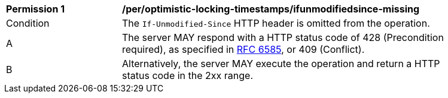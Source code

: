[[per_optimistic-locking-timestamps_ifunmodifiedsince-missing]]
[width="90%",cols="2,6a"]
|===
^|*Permission {counter:per-id}* |*/per/optimistic-locking-timestamps/ifunmodifiedsince-missing*
^|Condition |The `If-Unmodified-Since` HTTP header is omitted from the operation.
^|A |The server MAY respond with a HTTP status code of 428 (Precondition required), as specified in <<rfc6585,RFC 6585>>, or 409 (Conflict).
^|B |Alternatively, the server MAY execute the operation and return a HTTP status code in the 2xx range.
|===
